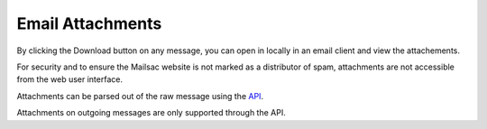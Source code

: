 .. _doc_attachments:

Email Attachments
=================

By clicking the Download button on any message, you can open in locally in an email client and view the attachements.

For security and to ensure the Mailsac website is not marked as a distributor of spam, attachments are not accessible from the web user interface.

Attachments can be parsed out of the raw message using the `API <https://mailsac.com/docs/api/#example-email-message-object>`_.

Attachments on outgoing messages are only supported through the API.
